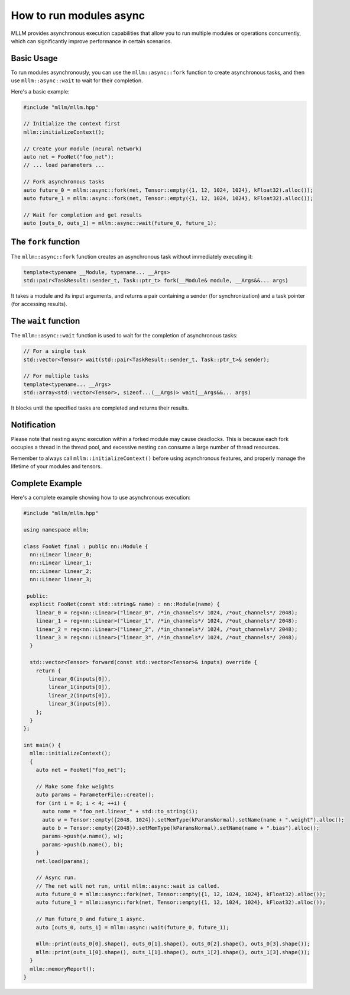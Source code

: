 How to run modules async
=========================

MLLM provides asynchronous execution capabilities that allow you to run multiple modules or operations concurrently, which can significantly improve performance in certain scenarios.

Basic Usage
-----------

To run modules asynchronously, you can use the ``mllm::async::fork`` function to create asynchronous tasks, and then use ``mllm::async::wait`` to wait for their completion.

Here's a basic example:

.. code-block:: cpp

   #include "mllm/mllm.hpp"
   
   // Initialize the context first
   mllm::initializeContext();
   
   // Create your module (neural network)
   auto net = FooNet("foo_net");
   // ... load parameters ...
   
   // Fork asynchronous tasks
   auto future_0 = mllm::async::fork(net, Tensor::empty({1, 12, 1024, 1024}, kFloat32).alloc());
   auto future_1 = mllm::async::fork(net, Tensor::empty({1, 12, 1024, 1024}, kFloat32).alloc());
   
   // Wait for completion and get results
   auto [outs_0, outs_1] = mllm::async::wait(future_0, future_1);

The ``fork`` function
-----------------------

The ``mllm::async::fork`` function creates an asynchronous task without immediately executing it:

.. code-block:: cpp

   template<typename __Module, typename... __Args>
   std::pair<TaskResult::sender_t, Task::ptr_t> fork(__Module& module, __Args&&... args)

It takes a module and its input arguments, and returns a pair containing a sender (for synchronization) and a task pointer (for accessing results).

The ``wait`` function
-----------------------

The ``mllm::async::wait`` function is used to wait for the completion of asynchronous tasks:

.. code-block:: cpp

   // For a single task
   std::vector<Tensor> wait(std::pair<TaskResult::sender_t, Task::ptr_t>& sender);
   
   // For multiple tasks
   template<typename... __Args>
   std::array<std::vector<Tensor>, sizeof...(__Args)> wait(__Args&&... args)

It blocks until the specified tasks are completed and returns their results.

Notification
--------------------

Please note that nesting async execution within a forked module may cause deadlocks. This is because each fork occupies a thread in the thread pool, and excessive nesting can consume a large number of thread resources.

Remember to always call ``mllm::initializeContext()`` before using asynchronous features, and properly manage the lifetime of your modules and tensors.


Complete Example
----------------

Here's a complete example showing how to use asynchronous execution:

.. code-block:: cpp

   #include "mllm/mllm.hpp"
   
   using namespace mllm;
   
   class FooNet final : public nn::Module {
     nn::Linear linear_0;
     nn::Linear linear_1;
     nn::Linear linear_2;
     nn::Linear linear_3;
   
    public:
     explicit FooNet(const std::string& name) : nn::Module(name) {
       linear_0 = reg<nn::Linear>("linear_0", /*in_channels*/ 1024, /*out_channels*/ 2048);
       linear_1 = reg<nn::Linear>("linear_1", /*in_channels*/ 1024, /*out_channels*/ 2048);
       linear_2 = reg<nn::Linear>("linear_2", /*in_channels*/ 1024, /*out_channels*/ 2048);
       linear_3 = reg<nn::Linear>("linear_3", /*in_channels*/ 1024, /*out_channels*/ 2048);
     }
   
     std::vector<Tensor> forward(const std::vector<Tensor>& inputs) override {
       return {
           linear_0(inputs[0]),
           linear_1(inputs[0]),
           linear_2(inputs[0]),
           linear_3(inputs[0]),
       };
     }
   };
   
   int main() {
     mllm::initializeContext();
     {
       auto net = FooNet("foo_net");
   
       // Make some fake weights
       auto params = ParameterFile::create();
       for (int i = 0; i < 4; ++i) {
         auto name = "foo_net.linear_" + std::to_string(i);
         auto w = Tensor::empty({2048, 1024}).setMemType(kParamsNormal).setName(name + ".weight").alloc();
         auto b = Tensor::empty({2048}).setMemType(kParamsNormal).setName(name + ".bias").alloc();
         params->push(w.name(), w);
         params->push(b.name(), b);
       }
       net.load(params);
   
       // Async run.
       // The net will not run, until mllm::async::wait is called.
       auto future_0 = mllm::async::fork(net, Tensor::empty({1, 12, 1024, 1024}, kFloat32).alloc());
       auto future_1 = mllm::async::fork(net, Tensor::empty({1, 12, 1024, 1024}, kFloat32).alloc());
   
       // Run future_0 and future_1 async.
       auto [outs_0, outs_1] = mllm::async::wait(future_0, future_1);
   
       mllm::print(outs_0[0].shape(), outs_0[1].shape(), outs_0[2].shape(), outs_0[3].shape());
       mllm::print(outs_1[0].shape(), outs_1[1].shape(), outs_1[2].shape(), outs_1[3].shape());
     }
     mllm::memoryReport();
   }
